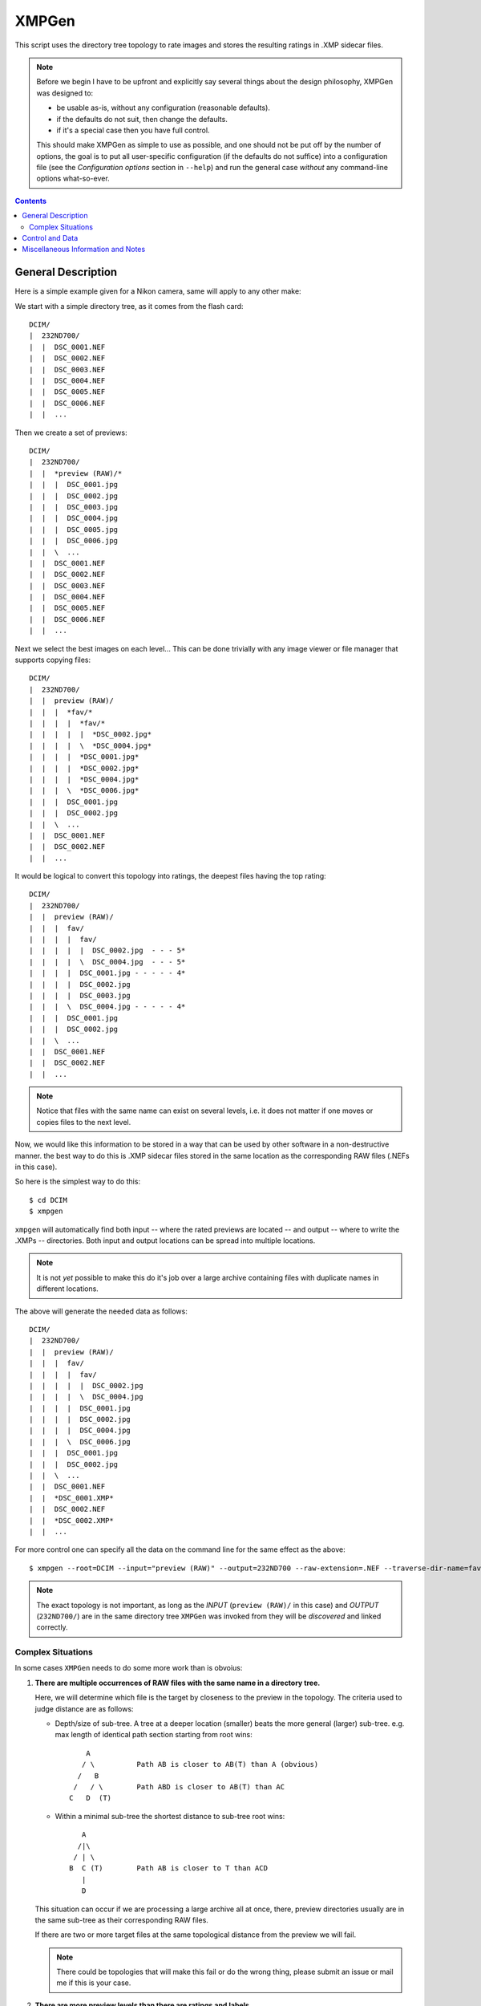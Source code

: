 ======
XMPGen
======

This script uses the directory tree topology to rate images and 
stores the resulting ratings in .XMP sidecar files.

.. NOTE::
   Before we begin I have to be upfront and explicitly say several things 
   about the design philosophy, XMPGen was designed to: 

   * be usable as-is, without any configuration (reasonable defaults).

   * if the defaults do not suit, then change the defaults.

   * if it's a special case then you have full control.
          
   This should make XMPGen as simple to use as possible, and one 
   should not be put off by the number of options, the goal is to put all 
   user-specific configuration (if the defaults do not suffice) into 
   a configuration file (see the *Configuration options* section in ``--help``) 
   and run the general case *without* any command-line options what-so-ever.



.. contents::


General Description
===================

Here is a simple example given for a Nikon camera, same will apply to 
any other make:

We start with a simple directory tree, as it comes from the flash card::

  DCIM/
  |  232ND700/
  |  |  DSC_0001.NEF
  |  |  DSC_0002.NEF
  |  |  DSC_0003.NEF
  |  |  DSC_0004.NEF
  |  |  DSC_0005.NEF
  |  |  DSC_0006.NEF
  |  |  ...
     

Then we create a set of previews::

  DCIM/
  |  232ND700/
  |  |  *preview (RAW)/*
  |  |  |  DSC_0001.jpg
  |  |  |  DSC_0002.jpg
  |  |  |  DSC_0003.jpg
  |  |  |  DSC_0004.jpg
  |  |  |  DSC_0005.jpg
  |  |  |  DSC_0006.jpg
  |  |  \  ...
  |  |  DSC_0001.NEF
  |  |  DSC_0002.NEF
  |  |  DSC_0003.NEF
  |  |  DSC_0004.NEF
  |  |  DSC_0005.NEF
  |  |  DSC_0006.NEF
  |  |  ...
     

Next we select the best images on each level...
This can be done trivially with any image viewer or file manager that 
supports copying files::

  DCIM/
  |  232ND700/
  |  |  preview (RAW)/
  |  |  |  *fav/*
  |  |  |  |  *fav/*
  |  |  |  |  |  *DSC_0002.jpg*
  |  |  |  |  \  *DSC_0004.jpg*
  |  |  |  |  *DSC_0001.jpg*
  |  |  |  |  *DSC_0002.jpg*
  |  |  |  |  *DSC_0004.jpg*
  |  |  |  \  *DSC_0006.jpg*
  |  |  |  DSC_0001.jpg
  |  |  |  DSC_0002.jpg
  |  |  \  ...
  |  |  DSC_0001.NEF
  |  |  DSC_0002.NEF
  |  |  ...


It would be logical to convert this topology into ratings, the deepest 
files having the top rating::

  DCIM/
  |  232ND700/
  |  |  preview (RAW)/
  |  |  |  fav/
  |  |  |  |  fav/
  |  |  |  |  |  DSC_0002.jpg  - - - 5*
  |  |  |  |  \  DSC_0004.jpg  - - - 5*
  |  |  |  |  DSC_0001.jpg - - - - - 4*
  |  |  |  |  DSC_0002.jpg
  |  |  |  |  DSC_0003.jpg
  |  |  |  \  DSC_0004.jpg - - - - - 4*
  |  |  |  DSC_0001.jpg
  |  |  |  DSC_0002.jpg
  |  |  \  ...
  |  |  DSC_0001.NEF
  |  |  DSC_0002.NEF
  |  |  ...

.. NOTE::
   Notice that files with the same name can exist on several levels, i.e.
   it does not matter if one moves or copies files to the next level.
   

Now, we would like this information to be stored in a way that can be 
used by other software in a non-destructive manner. the best way to do 
this is .XMP sidecar files stored in the same location as the 
corresponding RAW files (.NEFs in this case).

So here is the simplest way to do this::

  $ cd DCIM
  $ xmpgen

``xmpgen`` will automatically find both input -- where the rated 
previews are located -- and output -- where to write the .XMPs -- 
directories. Both input and output locations can be spread into 
multiple locations.

.. NOTE:: 
   It is not *yet* possible to make this do it's job over a large 
   archive containing files with duplicate names in different locations.

The above will generate the needed data as follows::

  DCIM/
  |  232ND700/
  |  |  preview (RAW)/
  |  |  |  fav/
  |  |  |  |  fav/
  |  |  |  |  |  DSC_0002.jpg
  |  |  |  |  \  DSC_0004.jpg
  |  |  |  |  DSC_0001.jpg
  |  |  |  |  DSC_0002.jpg
  |  |  |  |  DSC_0004.jpg
  |  |  |  \  DSC_0006.jpg
  |  |  |  DSC_0001.jpg
  |  |  |  DSC_0002.jpg
  |  |  \  ...
  |  |  DSC_0001.NEF
  |  |  *DSC_0001.XMP*
  |  |  DSC_0002.NEF
  |  |  *DSC_0002.XMP*
  |  |  ...


For more control one can specify all the data on the command line for 
the same effect as the above::

  $ xmpgen --root=DCIM --input="preview (RAW)" --output=232ND700 --raw-extension=.NEF --traverse-dir-name=fav --no-search-output --no-search-input


.. NOTE::
   The exact topology is not important, as long as the *INPUT*
   (``preview (RAW)/`` in this case) and *OUTPUT* (``232ND700/``) are 
   in the same directory tree ``XMPGen`` was invoked from they will be
   *discovered* and linked correctly.



Complex Situations
------------------

In some cases ``XMPGen`` needs to do some more work than is obvoius:

#. **There are multiple occurrences of RAW files with the same name in a 
   directory tree.**

   Here, we will determine which file is the target by closeness to the preview 
   in the topology. 
   The criteria used to judge distance are as follows:
  
   * Depth/size of sub-tree.  
     A tree at a deeper location (smaller) beats the more general (larger)
     sub-tree. e.g. max length of identical path section starting from 
     root wins::
  
             A
            / \          Path AB is closer to AB(T) than A (obvious)
           /   B
          /   / \        Path ABD is closer to AB(T) than AC
         C   D  (T)
  
   * Within a minimal sub-tree the shortest distance to sub-tree root wins::
  
            A
           /|\
          / | \
         B  C (T)        Path AB is closer to T than ACD         
            |
            D
  
   This situation can occur if we are processing a large archive all at once,
   there, preview directories usually are in the same sub-tree as their 
   corresponding RAW files.
  
   If there are two or more target files at the same topological distance 
   from the preview we will fail.

   .. NOTE::
      There could be topologies that will make this fail or do the wrong 
      thing, please submit an issue or mail me if this is your case.
  
#. **There are more preview levels than there are ratings and labels.**

   By default the first *N-1* levels are rated and the rest merged into one, 
   where *N* is the number of ratings and labels.
   there are several strategies supported:
  
   * *merge-bottom*, described above.
  
   * *skip-bottom* - levels *N* through *M* are not rated, here *M* is the 
     number of levels.
  
   * *abort* - rate until we reach the end of the ratings, then fail.
  
   This is customizable via the ``--overflow-strategy`` option.



Control and Data
================

The data the script uses and its behavior is fully configurable.


Current command-line reference::

        Usage: xmpgen.pyc [options]

        Options:
          --version             show program's version number and exit
          -h, --help            show this help message and exit
          --root=PATH           root of the directory tree we will be working at
                                (default: ".").
          --input=DIR_NAME      name of directory containing previews (default:
                                "preview (RAW)"). NOTE: this directory tree can not be
                                used for output.
          --output=DIR_NAME     name of directory to store .XMP files. if --no-search
                                is not set this is where we search for relevant files
                                (default: ROOT).
          -v, --verbose         increase output verbosity.
          -q, --quiet           decrease output verbosity.
          -m, --mute            mute output.

          Ratings & Labels:
            --use-labels        if set, use both labels and ratings.
            --clear-labels      clear list of labels, shorthand to removing all the
                                labels one by one.
            --label=LABEL       add label to list of labels (default: ['Second',
                                'Review']). NOTE: the order in which labels are added
                                is significant - first is higher priority last lower.
            --remove-label=LABEL
                                remove label from list of labels (default: []).
            --rate-top-level    if set, also rate top level previews.
            --group-threshold=THRESHOLD
                                percentage of elements unique to a level below which
                                the level will be merged with the next one (default:
                                "5").
            --overflow-strategy=STRATEGY
                                the way to handle tree depth greater than the number
                                of given ratings (default: merge-bottom). available
                                options are: ('abort', 'skip-bottom', 'merge-bottom')

          Advanced options:
            --no-search-input   if set, this will disable searching for input
                                directories, otherwise ROOT/INPUT will be used
                                directly. NOTE: this will find all matching INPUT
                                directories, including nested ones.
            --no-search-output  if set, this will disable searching for RAW files, and
                                XMPs will be stored directly in the OUTPUT directory.
            -s DIR_NAME, --skip=DIR_NAME
                                list of directories to skip from searching for RAW
                                files (default: ['preview (RAW)'])
            --traverse-dir-name=DIR_NAME
                                directory used to traverse to next level (default:
                                "fav").
            --raw-extension=EXTENSION
                                use as the extension for RAW files (default: ".NEF").
            --xmp-template=PATH
                                use XMP_TEMPLATE instead of the internal template.
            --handle-existing-xmp=STRATEGY
                                the way to handle existing xmp files (default:
                                rewrite). available options are: ('abort', 'skip',
                                'rewrite', 'update', 'highest', 'lowest')
            --skip-unknown-destinations
                                if set, skip generating .XMP files for targets that
                                can not be located. this can happen for example when
                                rating a file that was shot in JPEG or was processed
                                in cammera.

          Runtime options:
            --dry-run           run but do not create any files.

          Configuration options:
            --config-print      print current configuration and exit.
            --config-defaults-print
                                print default configuration and exit.
            --config-save-local
                                save current configuration at the root location. this
                                is a shorthand for: xmpgen ... --config-print >
                                ROOT/.xmpgen

        NOTEs: xmpgen will overwrite existing .XMP files (will be fixed soon). xmpgen
        will search for both INPUT and OUTPUT so explicit declaration is needed only
        in non-standard cases and for fine control.


The default options that can be contained in ``~/.xmpgen`` or printed by the ``--config-print`` or ``--config-print-default`` are in JSON format::

        {
            "CONFIG_SAVE_LOCAL": false,
            "HANDLE_EXISTING_XMP": "rewrite",
            "INPUT_DIR": "preview (RAW)",
            "LABELS": [
                "Second",
                "Review"
            ],
            "LABEL_CFG": ".label",
            "OUTPUT_DIR": ".",
            "OVERFLOW_STRATEGY": "merge-bottom",
            "RATE_TOP_LEVEL": false,
            "RATINGS": [
                5,
                4,
                3,
                2,
                1
            ],
            "RAW_EXTENSION": ".NEF",
            "ROOT_DIR": ".",
            "SEARCH_INPUT": true,
            "SEARCH_OUTPUT": true,
            "SKIP": [
                "preview (RAW)"
            ],
            "SKIP_UNKNOWN_DESTINATIONS": false,
            "THRESHOLD": 5,
            "TRAVERSE_DIR": "fav",
            "USE_LABELS": false,
            "VERBOSITY": 1,
            "XMP_TEMPLATE": "<x:xmpmeta xmlns:x=\"adobe:ns:meta\/\">\n\t<rdf:RDF xmlns:r
        df=\"http:\/\/www.w3.org\/1999\/02\/22-rdf-syntax-ns#\">\n\t\t<rdf:Description r
        df:about=\"\" xmlns:xap=\"http:\/\/ns.adobe.com\/xap\/1.0\/\">\n\t\t\t<xap:Creat
        orTool>XMPGen<\/xap:CreatorTool>\n\t\t\t<xap:Rating>%(rating)s<\/xap:Rating>\n\t
        \t\t<xap:Label>%(label)s<\/xap:Label>\n\t\t<\/rdf:Description>\n\t<\/rdf:RDF>\n<
        \/x:xmpmeta>"
        }


.. NOTE:: 
   Some options may or may not be available depending on installed third 
   party software.
   Such optional software includes: pyexiv2 http://tilloy.net/dev/pyexiv2/


.. NOTE:: 
   The minimal config *must* contain at least a pair of curly brackets.


.. NOTE:: 
   Within the config any subset of the supported options can be included, 
   the rest will be replaced with defaults.

.. NOTE:: 
   These may get out of date, so use ``--help`` to get the actual info.


Miscellaneous Information and Notes
==================================

.. NOTE:: 
   To generate a config file just do this::

          xmpgen --config-print > ~/.xmpgen

   This can also be combined with options, these will be saved to generated config file::

          xmpgen --raw-extension=.CRW --traverse-dir-name=select --input="RAW previews" --config-print > ~/.xmpgen


.. NOTE:: 
   In general, order of flags does not matter. but order of labels given on command line is.

